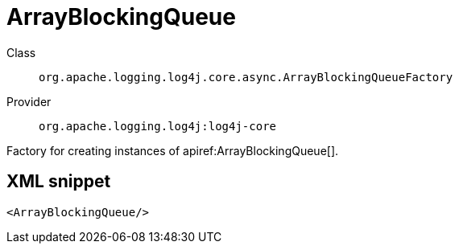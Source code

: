 ////
Licensed to the Apache Software Foundation (ASF) under one or more
contributor license agreements. See the NOTICE file distributed with
this work for additional information regarding copyright ownership.
The ASF licenses this file to You under the Apache License, Version 2.0
(the "License"); you may not use this file except in compliance with
the License. You may obtain a copy of the License at

    https://www.apache.org/licenses/LICENSE-2.0

Unless required by applicable law or agreed to in writing, software
distributed under the License is distributed on an "AS IS" BASIS,
WITHOUT WARRANTIES OR CONDITIONS OF ANY KIND, either express or implied.
See the License for the specific language governing permissions and
limitations under the License.
////

[#org_apache_logging_log4j_core_async_ArrayBlockingQueueFactory]
= ArrayBlockingQueue

Class:: `org.apache.logging.log4j.core.async.ArrayBlockingQueueFactory`
Provider:: `org.apache.logging.log4j:log4j-core`


Factory for creating instances of apiref:ArrayBlockingQueue[].

[#org_apache_logging_log4j_core_async_ArrayBlockingQueueFactory-XML-snippet]
== XML snippet
[source, xml]
----
<ArrayBlockingQueue/>
----

